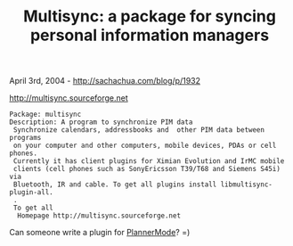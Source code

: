 #+TITLE: Multisync: a package for syncing personal information managers

April 3rd, 2004 -
[[http://sachachua.com/blog/p/1932][http://sachachua.com/blog/p/1932]]

[[http://multisync.sourceforge.net][http://multisync.sourceforge.net]]

#+BEGIN_EXAMPLE
    Package: multisync
    Description: A program to synchronize PIM data
     Synchronize calendars, addressbooks and  other PIM data between programs
     on your computer and other computers, mobile devices, PDAs or cell phones.
     Currently it has client plugins for Ximian Evolution and IrMC mobile
     clients (cell phones such as SonyEricsson T39/T68 and Siemens S45i) via
     Bluetooth, IR and cable. To get all plugins install libmultisync-plugin-all.
     .
     To get all
      Homepage http://multisync.sourceforge.net
#+END_EXAMPLE

Can someone write a plugin for
[[http://sachachua.com/notebook/wiki/PlannerMode][PlannerMode]]? =)

